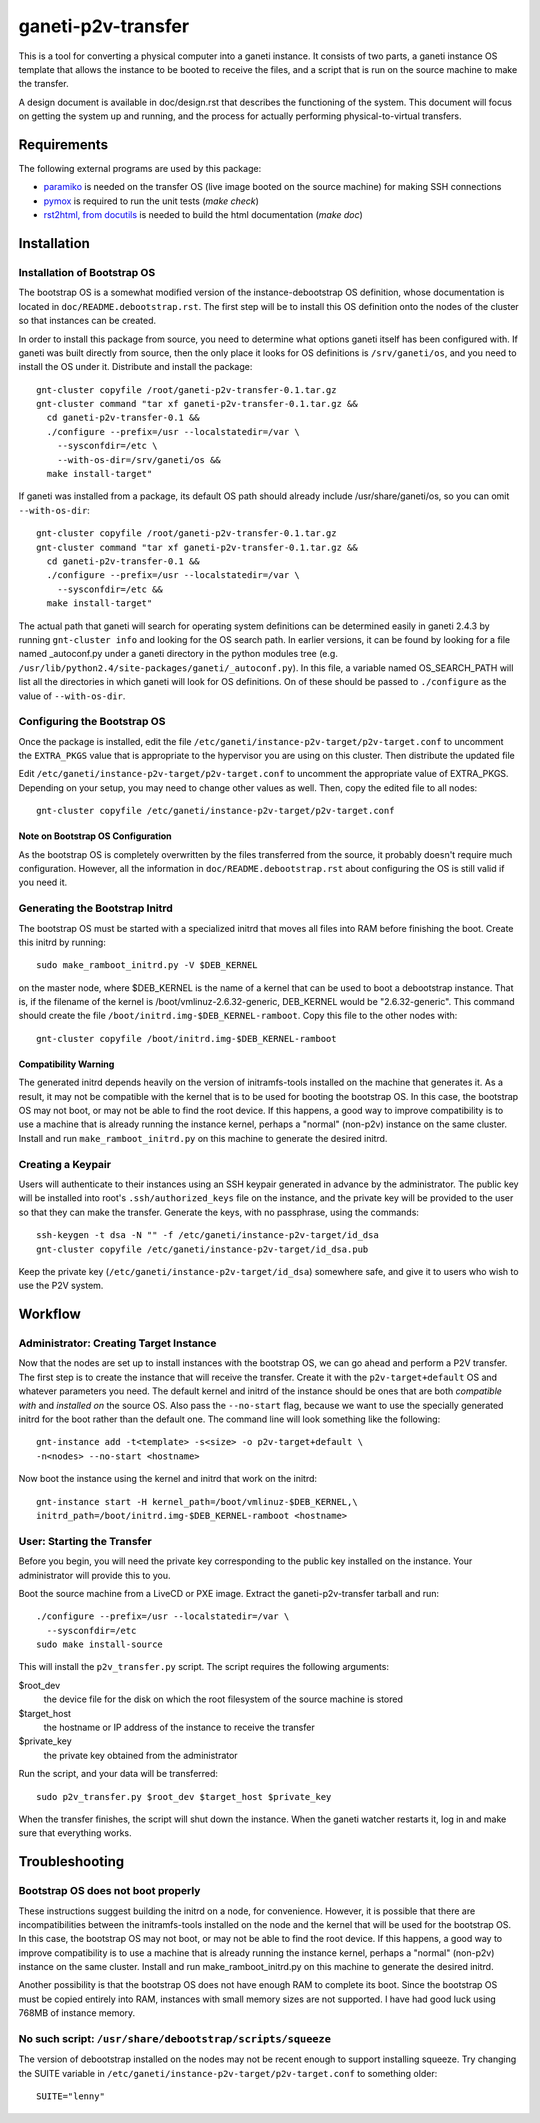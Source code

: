 ===================
ganeti-p2v-transfer
===================

This is a tool for converting a physical computer into a ganeti
instance. It consists of two parts, a ganeti instance OS template that
allows the instance to be booted to receive the files, and a script that
is run on the source machine to make the transfer.

A design document is available in doc/design.rst that describes the
functioning of the system. This document will focus on getting the
system up and running, and the process for actually performing
physical-to-virtual transfers.

Requirements
============

The following external programs are used by this package:

* `paramiko <http://www.lag.net/paramiko/>`_ is needed on the transfer
  OS (live image booted on the source machine) for making SSH
  connections
* `pymox <http://code.google.com/p/pymox/>`_ is required to run the unit
  tests (`make check`)
* `rst2html, from docutils <http://docutils.sourceforge.net/>`_ is
  needed to build the html documentation (`make doc`)


Installation
============

Installation of Bootstrap OS
----------------------------

The bootstrap OS is a somewhat modified version of the
instance-debootstrap OS definition, whose documentation is located in
``doc/README.debootstrap.rst``. The first step will be to install this
OS definition onto the nodes of the cluster so that instances can be
created.

In order to install this package from source, you need to determine what
options ganeti itself has been configured with. If ganeti was built
directly from source, then the only place it looks for OS definitions is
``/srv/ganeti/os``, and you need to install the OS under it. Distribute
and install the package::

  gnt-cluster copyfile /root/ganeti-p2v-transfer-0.1.tar.gz
  gnt-cluster command "tar xf ganeti-p2v-transfer-0.1.tar.gz &&
    cd ganeti-p2v-transfer-0.1 &&
    ./configure --prefix=/usr --localstatedir=/var \
      --sysconfdir=/etc \
      --with-os-dir=/srv/ganeti/os &&
    make install-target"

If ganeti was installed from a package, its default OS path should
already include /usr/share/ganeti/os, so you can omit
``--with-os-dir``::

  gnt-cluster copyfile /root/ganeti-p2v-transfer-0.1.tar.gz
  gnt-cluster command "tar xf ganeti-p2v-transfer-0.1.tar.gz &&
    cd ganeti-p2v-transfer-0.1 &&
    ./configure --prefix=/usr --localstatedir=/var \
      --sysconfdir=/etc &&
    make install-target"

The actual path that ganeti will search for operating system definitions
can be determined easily in ganeti 2.4.3 by running ``gnt-cluster info``
and looking for the OS search path. In earlier versions, it can be found
by looking for a file named _autoconf.py under a ganeti directory in the
python modules tree (e.g.
``/usr/lib/python2.4/site-packages/ganeti/_autoconf.py``). In this file,
a variable named OS_SEARCH_PATH will list all the directories in which
ganeti will look for OS definitions. On of these should be passed to
``./configure`` as the value of ``--with-os-dir``.


Configuring the Bootstrap OS
----------------------------

Once the package is installed, edit the file
``/etc/ganeti/instance-p2v-target/p2v-target.conf`` to uncomment the
``EXTRA_PKGS`` value that is appropriate to the hypervisor you are using
on this cluster. Then distribute the updated file

Edit ``/etc/ganeti/instance-p2v-target/p2v-target.conf`` to uncomment
the appropriate value of EXTRA_PKGS. Depending on your setup, you may
need to change other values as well. Then, copy the edited file to all
nodes::

  gnt-cluster copyfile /etc/ganeti/instance-p2v-target/p2v-target.conf

Note on Bootstrap OS Configuration
~~~~~~~~~~~~~~~~~~~~~~~~~~~~~~~~~~

As the bootstrap OS is completely overwritten by the files transferred
from the source, it probably doesn't require much configuration.
However, all the information in ``doc/README.debootstrap.rst`` about
configuring the OS is still valid if you need it.


Generating the Bootstrap Initrd
-------------------------------

The bootstrap OS must be started with a specialized initrd that moves
all files into RAM before finishing the boot. Create this initrd by
running::

  sudo make_ramboot_initrd.py -V $DEB_KERNEL

on the master node, where $DEB_KERNEL is the name of a kernel that can
be used to boot a debootstrap instance. That is, if the filename of the
kernel is /boot/vmlinuz-2.6.32-generic, DEB_KERNEL would be
"2.6.32-generic". This command should create the file
``/boot/initrd.img-$DEB_KERNEL-ramboot``. Copy this file to the other
nodes with::

  gnt-cluster copyfile /boot/initrd.img-$DEB_KERNEL-ramboot

Compatibility Warning
~~~~~~~~~~~~~~~~~~~~~

The generated initrd depends heavily on the version of initramfs-tools
installed on the machine that generates it. As a result, it may not be
compatible with the kernel that is to be used for booting the bootstrap
OS. In this case, the bootstrap OS may not boot, or may not be able to
find the root device. If this happens, a good way to improve
compatibility is to use a machine that is already running the instance
kernel, perhaps a "normal" (non-p2v) instance on the same cluster.
Install and run ``make_ramboot_initrd.py`` on this machine to generate
the desired initrd.

Creating a Keypair
------------------

Users will authenticate to their instances using an SSH keypair
generated in advance by the administrator. The public key will be
installed into root's ``.ssh/authorized_keys`` file on the instance, and
the private key will be provided to the user so that they can make the
transfer. Generate the keys, with no passphrase, using the commands::

  ssh-keygen -t dsa -N "" -f /etc/ganeti/instance-p2v-target/id_dsa
  gnt-cluster copyfile /etc/ganeti/instance-p2v-target/id_dsa.pub

Keep the private key (``/etc/ganeti/instance-p2v-target/id_dsa``)
somewhere safe, and give it to users who wish to use the P2V system.


Workflow
========

Administrator: Creating Target Instance
---------------------------------------

Now that the nodes are set up to install instances with the bootstrap
OS, we can go ahead and perform a P2V transfer. The first step is to
create the instance that will receive the transfer. Create it with
the ``p2v-target+default`` OS and whatever parameters you need. The
default kernel and initrd of the instance should be ones that are both
*compatible with* and *installed on* the source OS. Also pass the
``--no-start`` flag, because we want to use the specially generated
initrd for the boot rather than the default one. The command line will
look something like the following::

  gnt-instance add -t<template> -s<size> -o p2v-target+default \
  -n<nodes> --no-start <hostname>

Now boot the instance using the kernel and initrd that work on the
initrd::

  gnt-instance start -H kernel_path=/boot/vmlinuz-$DEB_KERNEL,\
  initrd_path=/boot/initrd.img-$DEB_KERNEL-ramboot <hostname>

User: Starting the Transfer
---------------------------

Before you begin, you will need the private key corresponding to the
public key installed on the instance. Your administrator will provide
this to you.

Boot the source machine from a LiveCD or PXE image. Extract the
ganeti-p2v-transfer tarball and run::

  ./configure --prefix=/usr --localstatedir=/var \
    --sysconfdir=/etc
  sudo make install-source

This will install the ``p2v_transfer.py`` script. The script requires
the following arguments:

$root_dev
  the device file for the disk on which the root filesystem of the
  source machine is stored

$target_host
  the hostname or IP address of the instance to receive the transfer

$private_key
  the private key obtained from the administrator

Run the script, and your data will be transferred::

  sudo p2v_transfer.py $root_dev $target_host $private_key

When the transfer finishes, the script will shut down the instance. When
the ganeti watcher restarts it, log in and make sure that everything
works.


Troubleshooting
===============

Bootstrap OS does not boot properly
-----------------------------------

These instructions suggest building the initrd on a node, for
convenience.  However, it is possible that there are incompatibilities
between the initramfs-tools installed on the node and the kernel that
will be used for the bootstrap OS. In this case, the bootstrap OS may
not boot, or may not be able to find the root device. If this happens, a
good way to improve compatibility is to use a machine that is already
running the instance kernel, perhaps a "normal" (non-p2v) instance on
the same cluster. Install and run make_ramboot_initrd.py on this machine
to generate the desired initrd.

Another possibility is that the bootstrap OS does not have enough RAM to
complete its boot. Since the bootstrap OS must be copied entirely into
RAM, instances with small memory sizes are not supported. I have had
good luck using 768MB of instance memory.

No such script: ``/usr/share/debootstrap/scripts/squeeze``
----------------------------------------------------------
The version of debootstrap installed on the nodes may not be recent
enough to support installing squeeze. Try changing the SUITE variable in
``/etc/ganeti/instance-p2v-target/p2v-target.conf`` to something older::

  SUITE="lenny"

.. vim: set textwidth=72 :
.. Local Variables:
.. mode: rst
.. fill-column: 72
.. End:
